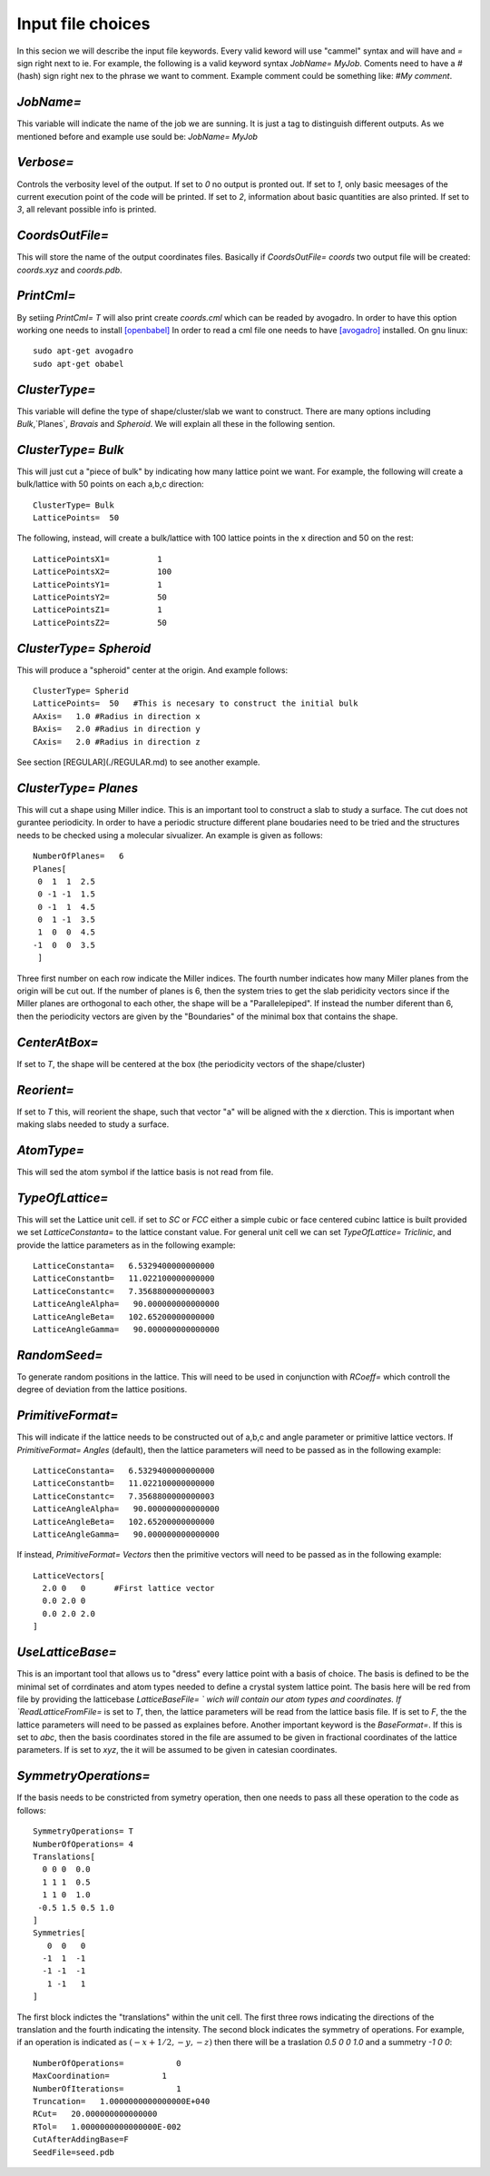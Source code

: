 Input file choices
==================

In this secion we will describe the input file keywords. 
Every valid keword will use "cammel" syntax and will have 
and `=` sign right next to ie. For example, the following 
is a valid keyword syntax `JobName= MyJob`. Coments need 
to have a `#` (hash) sign right nex to the phrase we want 
to comment. Example comment could be something like:
`#My comment`.  

`JobName=`
***********
This variable will indicate the name of the job we are sunning. 
It is just a tag to distinguish different outputs. 
As we mentioned before and example use sould be: `JobName= MyJob`

`Verbose=`
*************
Controls the verbosity level of the output. If set to `0` no 
output is pronted out. If set to `1`, only basic meesages of 
the current execution point of the code will be printed. 
If set to `2`, information about basic quantities are also 
printed. If set to `3`, all relevant possible info is printed.

`CoordsOutFile=`
****************
This will store the name of the output coordinates files. Basically 
if `CoordsOutFile= coords` two output file will be created: `coords.xyz`
and `coords.pdb`. 

  
`PrintCml=`
****************
By setiing `PrintCml= T` will also print 
create `coords.cml` which can be readed by avogadro. In order to have 
this option working one needs to install  `[openbabel] <https://openbabel.org/wiki/Main_Page>`_
In order to read a cml file one needs to have `[avogadro] <https://avogadro.cc/>`_
installed. On gnu linux:: 

    sudo apt-get avogadro
    sudo apt-get obabel

`ClusterType=` 
**************
This variable will define the type of shape/cluster/slab we 
want to construct. There are many options including 
`Bulk`,`Planes`, `Bravais` and `Spheroid`. We will explain 
all these in the following sention.

`ClusterType= Bulk`
*******************
This will just cut a "piece of bulk" by indicating how many lattice 
point we want. For example, the following will create a bulk/lattice with 
50 points on each a,b,c direction:: 

  ClusterType= Bulk 
  LatticePoints=  50                                                                                          

The following, instead, will create a bulk/lattice with 100 lattice points 
in the x direction and 50 on the rest::
                                                                                           
  LatticePointsX1=          1
  LatticePointsX2=          100
  LatticePointsY1=          1
  LatticePointsY2=          50
  LatticePointsZ1=          1
  LatticePointsZ2=          50

`ClusterType= Spheroid`
***********************
This will produce a "spheroid" center at the origin. 
And example follows:: 

  ClusterType= Spherid
  LatticePoints=  50   #This is necesary to construct the initial bulk
  AAxis=   1.0 #Radius in direction x
  BAxis=   2.0 #Radius in direction y
  CAxis=   2.0 #Radius in direction z

See section [REGULAR](./REGULAR.md) to see another example.

`ClusterType= Planes`
***********************
This will cut a shape using Miller indice. This is an important tool to 
construct a slab to study a surface. The cut does not gurantee periodicity.
In order to have a periodic structure different plane boudaries need to 
be tried and the structures needs to be checked using a molecular sivualizer. 
An example is given as follows:: 

   NumberOfPlanes=   6
   Planes[
    0  1  1  2.5
    0 -1 -1  1.5
    0 -1  1  4.5
    0  1 -1  3.5
    1  0  0  4.5
   -1  0  0  3.5
    ]

Three first number on each row indicate the Miller indices. The fourth number indicates how many 
Miller planes from the origin will be cut out. If the number of planes is 6, then the 
system tries to get the slab peridicity vectors since if the Miller planes are orthogonal 
to each other, the shape will be a "Parallelepiped". If instead the number diferent than 6, then 
the periodicity vectors are given by the "Boundaries" of the minimal box that contains the shape.

`CenterAtBox=` 
***********************
If set to `T`, the shape will be centered at the box (the periodicity vectors 
of the shape/cluster)

`Reorient=` 
***********************
If set to `T` this, will reorient the shape, such that vector "a" will 
be aligned with the x dierction. This is important when making slabs 
needed to study a surface.

`AtomType=` 
***********************
This will sed the atom symbol if the lattice basis is not 
read from file.                                                                                                   

`TypeOfLattice=`
***********************
This will set the Lattice unit cell. if set to 
`SC` or `FCC` either a simple cubic or face centered cubinc lattice is built provided 
we set `LatticeConstanta=` to the lattice constant 
value. For general unit cell we can set `TypeOfLattice= Triclinic`, and provide 
the lattice parameters as in the following example::
 
  LatticeConstanta=   6.5329400000000000
  LatticeConstantb=   11.022100000000000
  LatticeConstantc=   7.3568800000000003
  LatticeAngleAlpha=   90.000000000000000
  LatticeAngleBeta=   102.65200000000000
  LatticeAngleGamma=   90.000000000000000

`RandomSeed=` 
***********************
To generate random positions in the lattice. This will 
need to be used in conjunction with `RCoeff=` which controll the degree 
of deviation from the lattice positions.

`PrimitiveFormat=`
***********************
This will indicate if the lattice needs to be constructed out 
of a,b,c and angle parameter or primitive lattice vectors. If 
`PrimitiveFormat= Angles` (default), then the lattice parameters 
will need to be passed as in the following example:: 

  LatticeConstanta=   6.5329400000000000
  LatticeConstantb=   11.022100000000000
  LatticeConstantc=   7.3568800000000003
  LatticeAngleAlpha=   90.000000000000000
  LatticeAngleBeta=   102.65200000000000
  LatticeAngleGamma=   90.000000000000000

If instead, `PrimitiveFormat= Vectors` then the primitive vectors 
will need to be passed as in the following example:: 

  LatticeVectors[
    2.0 0   0      #First lattice vector         
    0.0 2.0 0 
    0.0 2.0 2.0 
  ]
                                                         
`UseLatticeBase=`
***********************
This is an important tool that allows us to "dress" every lattice point 
with a basis of choice. The basis is defined to be the minimal set of 
corrdinates and atom types needed to define a crystal system lattice point. 
The basis here will be red from file by providing the latticebase
`LatticeBaseFile= ` wich will contain our atom types and coordinates. 
If `ReadLatticeFromFile=` is set to `T`, then, the lattice parameters will 
be read from the lattice basis file. If is set to `F`, the the lattice 
parameters will need to be passed as explaines before. 
Another important keyword is the `BaseFormat=`. If this is set to `abc`, then 
the basis coordinates stored in the file are assumed to be given in fractional 
coordinates of the lattice parameters. If is set to `xyz`, the it will be assumed 
to be given in catesian coordinates. 

`SymmetryOperations=`
*************************
If the basis needs to be constricted from symetry operation, 
then one needs to pass all these operation to the code 
as follows:: 

  SymmetryOperations= T
  NumberOfOperations= 4
  Translations[
    0 0 0  0.0
    1 1 1  0.5
    1 1 0  1.0
   -0.5 1.5 0.5 1.0
  ]
  Symmetries[
     0  0   0 
    -1  1  -1
    -1 -1  -1
     1 -1   1
  ]

The first block indictes the "translations" within the unit cell. The first three
rows indicating the directions of the translation and the fourth indicating the intensity. 
The second block indicates the symmetry of operations. For example, if an operation is indicated 
as :math:`(-x + 1/2, -y, -z)` then there will be a traslation `0.5 0 0 1.0` and a summetry `-1 0 0`::

    NumberOfOperations=           0
    MaxCoordination=           1
    NumberOfIterations=           1
    Truncation=   1.0000000000000000E+040
    RCut=   20.000000000000000     
    RTol=   1.0000000000000000E-002
    CutAfterAddingBase=F                                                                                                   
    SeedFile=seed.pdb                                                                                            

